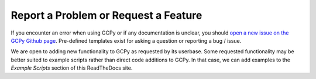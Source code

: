 Report a Problem or Request a Feature
=====================================

If you encounter an error when using GCPy or if any documentation is unclear, you should 
`open a new issue on the GCPy Github page <https://github.com/geoschem/gcpy/issues/new/choose>`__.
Pre-defined templates exist for asking a question or reporting a bug / issue. 

We are open to adding new functionality to GCPy as requested by its userbase. Some requested functionality
may be better suited to example scripts rather than direct code additions to GCPy. In that case, we can add 
examples to the `Example Scripts` section of this ReadTheDocs site.
